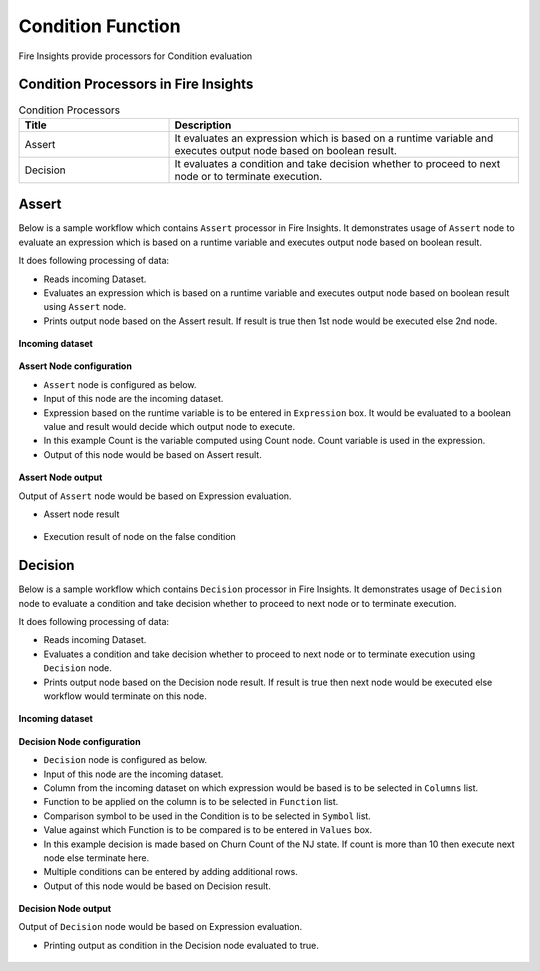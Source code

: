 Condition Function
==========

Fire Insights provide processors for Condition evaluation


Condition Processors in Fire Insights
----------------------------------------


.. list-table:: Condition Processors
   :widths: 30 70
   :header-rows: 1

   * - Title
     - Description
   * - Assert
     - It evaluates an expression which is based on a runtime variable and executes output node based on boolean result.
   * - Decision
     - It evaluates a condition and take decision whether to proceed to next node or to terminate execution.
 
 
Assert
----------------------------------------

Below is a sample workflow which contains ``Assert`` processor in Fire Insights. It demonstrates usage of ``Assert`` node to evaluate an expression which is based on a runtime variable and executes output node based on boolean result.

It does following processing of data:

*	Reads incoming Dataset.
*	Evaluates an expression which is based on a runtime variable and executes output node based on boolean result using ``Assert`` node.
*	Prints output node based on the Assert result. If result is true then 1st node would be executed else 2nd node.

.. figure:: ../../_assets/user-guide/data-preparation/condition/assert-workflow.png
   :alt: condition_userguide
   :width: 90%
   
**Incoming dataset**

.. figure:: ../../_assets/user-guide/data-preparation/condition/assert-incoming-dataset.png
   :alt: condition_userguide
   :width: 90%
   
**Assert Node configuration**

*	``Assert`` node is configured as below.
*	Input of this node are the incoming dataset.
*	Expression based on the runtime variable is to be entered in ``Expression`` box. It would be evaluated to a boolean value and result would decide which output node to execute.
*	In this example Count is the variable computed using Count node. Count variable is used in the expression.
*	Output of this node would be based on Assert result.

.. figure:: ../../_assets/user-guide/data-preparation/condition/assert-config.png
   :alt: condition_userguide
   :width: 90%
   
**Assert Node output**

Output of ``Assert`` node would be based on Expression evaluation.

*	Assert node result

.. figure:: ../../_assets/user-guide/data-preparation/condition/assert-printnode-output.png
   :alt: condition_userguide
   :width: 90%       	    

*	Execution result of node on the false condition
   
.. figure:: ../../_assets/user-guide/data-preparation/condition/assert-printnode-output2.png
   :alt: condition_userguide
   :width: 90%       	    
   
   
Decision
----------------------------------------

Below is a sample workflow which contains ``Decision`` processor in Fire Insights. It demonstrates usage of ``Decision`` node to evaluate a condition and take decision whether to proceed to next node or to terminate execution.

It does following processing of data:

*	Reads incoming Dataset.
*	Evaluates a condition and take decision whether to proceed to next node or to terminate execution using ``Decision`` node.
*	Prints output node based on the Decision node result. If result is true then next node would be executed else workflow would terminate on this node.

.. figure:: ../../_assets/user-guide/data-preparation/condition/decision-workflow.png
   :alt: condition_userguide
   :width: 90%
   
**Incoming dataset**

.. figure:: ../../_assets/user-guide/data-preparation/condition/decision-incoming-dataset.png
   :alt: condition_userguide
   :width: 90%
   
**Decision Node configuration**

*	``Decision`` node is configured as below.
*	Input of this node are the incoming dataset.
*	Column from the incoming dataset on which expression would be based is to be selected in ``Columns`` list.
*	Function to be applied on the column is to be selected in ``Function`` list.
*	Comparison symbol to be used in the Condition is to be selected in ``Symbol`` list.
*	Value against which Function is to be compared is to be entered in ``Values`` box.
*	In this example decision is made based on Churn Count of the NJ state. If count is more than 10 then execute next node else terminate here.
*	Multiple conditions can be entered by adding additional rows.
*	Output of this node would be based on Decision result.

.. figure:: ../../_assets/user-guide/data-preparation/condition/decision-config.png
   :alt: condition_userguide
   :width: 90%
   
**Decision Node output**

Output of ``Decision`` node would be based on Expression evaluation.

*	Printing output as condition in the Decision node evaluated to true.

.. figure:: ../../_assets/user-guide/data-preparation/condition/decision-printnode-output.png
   :alt: condition_userguide
   :width: 90%       	    

